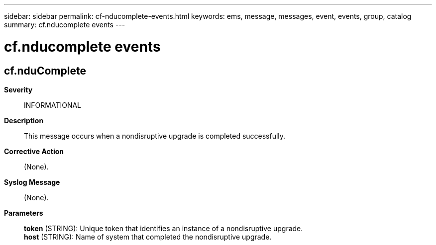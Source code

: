 ---
sidebar: sidebar
permalink: cf-nducomplete-events.html
keywords: ems, message, messages, event, events, group, catalog
summary: cf.nducomplete events
---

= cf.nducomplete events
:toclevels: 1
:hardbreaks:
:nofooter:
:icons: font
:linkattrs:
:imagesdir: ./media/

== cf.nduComplete
*Severity*::
INFORMATIONAL
*Description*::
This message occurs when a nondisruptive upgrade is completed successfully.
*Corrective Action*::
(None).
*Syslog Message*::
(None).
*Parameters*::
*token* (STRING): Unique token that identifies an instance of a nondisruptive upgrade.
*host* (STRING): Name of system that completed the nondisruptive upgrade.
